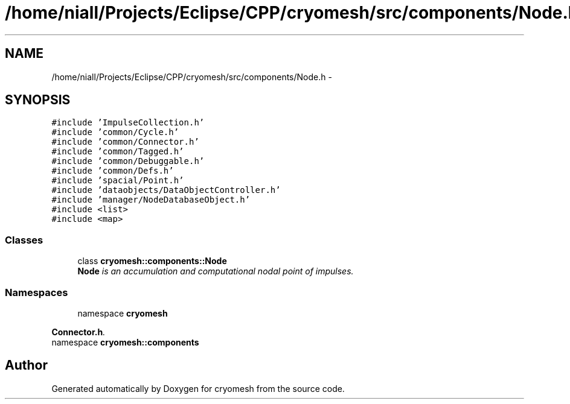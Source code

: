 .TH "/home/niall/Projects/Eclipse/CPP/cryomesh/src/components/Node.h" 3 "Thu Jul 7 2011" "cryomesh" \" -*- nroff -*-
.ad l
.nh
.SH NAME
/home/niall/Projects/Eclipse/CPP/cryomesh/src/components/Node.h \- 
.SH SYNOPSIS
.br
.PP
\fC#include 'ImpulseCollection.h'\fP
.br
\fC#include 'common/Cycle.h'\fP
.br
\fC#include 'common/Connector.h'\fP
.br
\fC#include 'common/Tagged.h'\fP
.br
\fC#include 'common/Debuggable.h'\fP
.br
\fC#include 'common/Defs.h'\fP
.br
\fC#include 'spacial/Point.h'\fP
.br
\fC#include 'dataobjects/DataObjectController.h'\fP
.br
\fC#include 'manager/NodeDatabaseObject.h'\fP
.br
\fC#include <list>\fP
.br
\fC#include <map>\fP
.br

.SS "Classes"

.in +1c
.ti -1c
.RI "class \fBcryomesh::components::Node\fP"
.br
.RI "\fI\fBNode\fP is an accumulation and computational nodal point of impulses. \fP"
.in -1c
.SS "Namespaces"

.in +1c
.ti -1c
.RI "namespace \fBcryomesh\fP"
.br
.PP

.RI "\fI\fBConnector.h\fP. \fP"
.ti -1c
.RI "namespace \fBcryomesh::components\fP"
.br
.in -1c
.SH "Author"
.PP 
Generated automatically by Doxygen for cryomesh from the source code.
